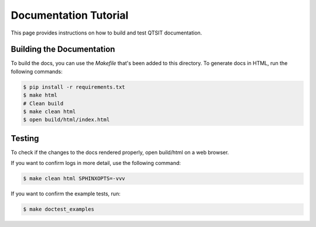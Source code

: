 Documentation Tutorial
======================

This page provides instructions on how to build and test QTSIT documentation.

Building the Documentation
--------------------------

To build the docs, you can use the `Makefile` that's been added to
this directory. To generate docs in HTML, run the following commands:

.. code-block:: shell

   $ pip install -r requirements.txt
   $ make html
   # Clean build
   $ make clean html
   $ open build/html/index.html

Testing
-------

To check if the changes to the docs rendered properly, open build/html on a web browser.

If you want to confirm logs in more detail, use the following command:

.. code-block:: shell

   $ make clean html SPHINXOPTS=-vvv

If you want to confirm the example tests, run:

.. code-block:: shell

   $ make doctest_examples